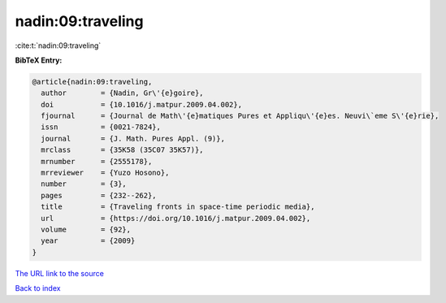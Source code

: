 nadin:09:traveling
==================

:cite:t:`nadin:09:traveling`

**BibTeX Entry:**

.. code-block:: bibtex

   @article{nadin:09:traveling,
     author        = {Nadin, Gr\'{e}goire},
     doi           = {10.1016/j.matpur.2009.04.002},
     fjournal      = {Journal de Math\'{e}matiques Pures et Appliqu\'{e}es. Neuvi\`eme S\'{e}rie},
     issn          = {0021-7824},
     journal       = {J. Math. Pures Appl. (9)},
     mrclass       = {35K58 (35C07 35K57)},
     mrnumber      = {2555178},
     mrreviewer    = {Yuzo Hosono},
     number        = {3},
     pages         = {232--262},
     title         = {Traveling fronts in space-time periodic media},
     url           = {https://doi.org/10.1016/j.matpur.2009.04.002},
     volume        = {92},
     year          = {2009}
   }

`The URL link to the source <https://doi.org/10.1016/j.matpur.2009.04.002>`__


`Back to index <../By-Cite-Keys.html>`__
